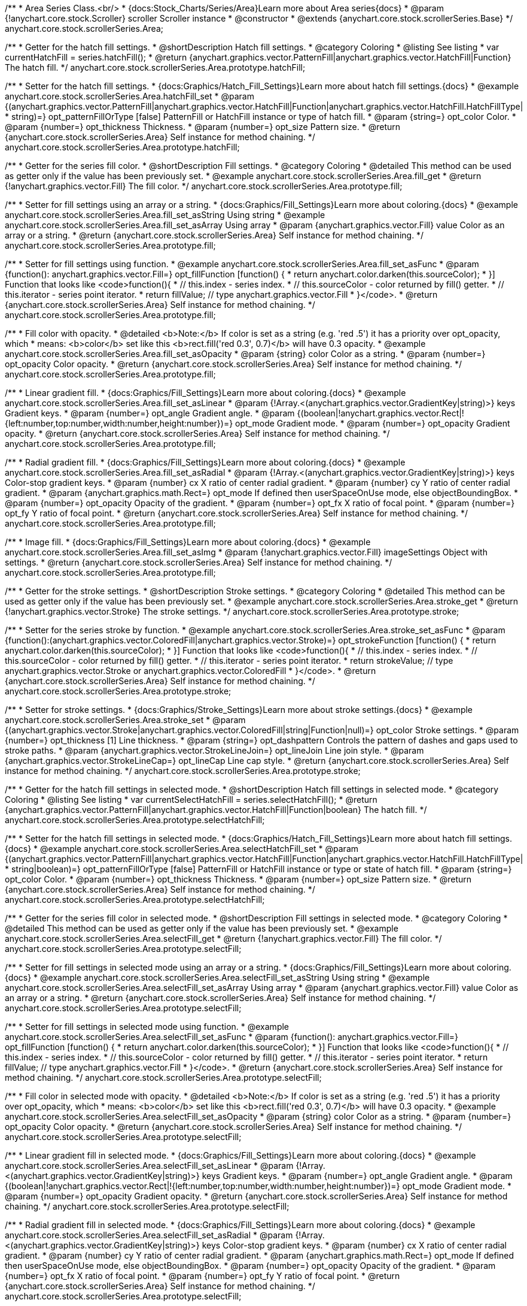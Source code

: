 /**
 * Area Series Class.<br/>
 * {docs:Stock_Charts/Series/Area}Learn more about Area series{docs}
 * @param {!anychart.core.stock.Scroller} scroller Scroller instance
 * @constructor
 * @extends {anychart.core.stock.scrollerSeries.Base}
 */
anychart.core.stock.scrollerSeries.Area;


//----------------------------------------------------------------------------------------------------------------------
//
//  anychart.core.stock.scrollerSeries.Area.prototype.hatchFill
//
//----------------------------------------------------------------------------------------------------------------------

/**
 * Getter for the hatch fill settings.
 * @shortDescription Hatch fill settings.
 * @category Coloring
 * @listing See listing
 * var currentHatchFill = series.hatchFill();
 * @return {anychart.graphics.vector.PatternFill|anychart.graphics.vector.HatchFill|Function} The hatch fill.
 */
anychart.core.stock.scrollerSeries.Area.prototype.hatchFill;

/**
 * Setter for the hatch fill settings.
 * {docs:Graphics/Hatch_Fill_Settings}Learn more about hatch fill settings.{docs}
 * @example anychart.core.stock.scrollerSeries.Area.hatchFill_set
 * @param {(anychart.graphics.vector.PatternFill|anychart.graphics.vector.HatchFill|Function|anychart.graphics.vector.HatchFill.HatchFillType|
 * string)=} opt_patternFillOrType [false] PatternFill or HatchFill instance or type of hatch fill.
 * @param {string=} opt_color Color.
 * @param {number=} opt_thickness Thickness.
 * @param {number=} opt_size Pattern size.
 * @return {anychart.core.stock.scrollerSeries.Area} Self instance for method chaining.
 */
anychart.core.stock.scrollerSeries.Area.prototype.hatchFill;


//----------------------------------------------------------------------------------------------------------------------
//
//  anychart.core.stock.scrollerSeries.Area.prototype.fill
//
//----------------------------------------------------------------------------------------------------------------------

/**
 * Getter for the series fill color.
 * @shortDescription Fill settings.
 * @category Coloring
 * @detailed This method can be used as getter only if the value has been previously set.
 * @example anychart.core.stock.scrollerSeries.Area.fill_get
 * @return {!anychart.graphics.vector.Fill} The fill color.
 */
anychart.core.stock.scrollerSeries.Area.prototype.fill;

/**
 * Setter for fill settings using an array or a string.
 * {docs:Graphics/Fill_Settings}Learn more about coloring.{docs}
 * @example anychart.core.stock.scrollerSeries.Area.fill_set_asString Using string
 * @example anychart.core.stock.scrollerSeries.Area.fill_set_asArray Using array
 * @param {anychart.graphics.vector.Fill} value Color as an array or a string.
 * @return {anychart.core.stock.scrollerSeries.Area} Self instance for method chaining.
 */
anychart.core.stock.scrollerSeries.Area.prototype.fill;

/**
 * Setter for fill settings using function.
 * @example anychart.core.stock.scrollerSeries.Area.fill_set_asFunc
 * @param {function(): anychart.graphics.vector.Fill=} opt_fillFunction [function() {
 *  return anychart.color.darken(this.sourceColor);
 * }] Function that looks like <code>function(){
 *    // this.index - series index.
 *    // this.sourceColor - color returned by fill() getter.
 *    // this.iterator - series point iterator.
 *    return fillValue; // type anychart.graphics.vector.Fill
 * }</code>.
 * @return {anychart.core.stock.scrollerSeries.Area} Self instance for method chaining.
 */
anychart.core.stock.scrollerSeries.Area.prototype.fill;

/**
 * Fill color with opacity.
 * @detailed <b>Note:</b> If color is set as a string (e.g. 'red .5') it has a priority over opt_opacity, which
 * means: <b>color</b> set like this <b>rect.fill('red 0.3', 0.7)</b> will have 0.3 opacity.
 * @example anychart.core.stock.scrollerSeries.Area.fill_set_asOpacity
 * @param {string} color Color as a string.
 * @param {number=} opt_opacity Color opacity.
 * @return {anychart.core.stock.scrollerSeries.Area} Self instance for method chaining.
 */
anychart.core.stock.scrollerSeries.Area.prototype.fill;

/**
 * Linear gradient fill.
 * {docs:Graphics/Fill_Settings}Learn more about coloring.{docs}
 * @example anychart.core.stock.scrollerSeries.Area.fill_set_asLinear
 * @param {!Array.<(anychart.graphics.vector.GradientKey|string)>} keys Gradient keys.
 * @param {number=} opt_angle Gradient angle.
 * @param {(boolean|!anychart.graphics.vector.Rect|!{left:number,top:number,width:number,height:number})=} opt_mode Gradient mode.
 * @param {number=} opt_opacity Gradient opacity.
 * @return {anychart.core.stock.scrollerSeries.Area} Self instance for method chaining.
 */
anychart.core.stock.scrollerSeries.Area.prototype.fill;

/**
 * Radial gradient fill.
 * {docs:Graphics/Fill_Settings}Learn more about coloring.{docs}
 * @example anychart.core.stock.scrollerSeries.Area.fill_set_asRadial
 * @param {!Array.<(anychart.graphics.vector.GradientKey|string)>} keys Color-stop gradient keys.
 * @param {number} cx X ratio of center radial gradient.
 * @param {number} cy Y ratio of center radial gradient.
 * @param {anychart.graphics.math.Rect=} opt_mode If defined then userSpaceOnUse mode, else objectBoundingBox.
 * @param {number=} opt_opacity Opacity of the gradient.
 * @param {number=} opt_fx X ratio of focal point.
 * @param {number=} opt_fy Y ratio of focal point.
 * @return {anychart.core.stock.scrollerSeries.Area} Self instance for method chaining.
 */
anychart.core.stock.scrollerSeries.Area.prototype.fill;

/**
 * Image fill.
 * {docs:Graphics/Fill_Settings}Learn more about coloring.{docs}
 * @example anychart.core.stock.scrollerSeries.Area.fill_set_asImg
 * @param {!anychart.graphics.vector.Fill} imageSettings Object with settings.
 * @return {anychart.core.stock.scrollerSeries.Area} Self instance for method chaining.
 */
anychart.core.stock.scrollerSeries.Area.prototype.fill;


//----------------------------------------------------------------------------------------------------------------------
//
//  anychart.core.stock.scrollerSeries.Area.prototype.stroke
//
//----------------------------------------------------------------------------------------------------------------------

/**
 * Getter for the stroke settings.
 * @shortDescription Stroke settings.
 * @category Coloring
 * @detailed This method can be used as getter only if the value has been previously set.
 * @example anychart.core.stock.scrollerSeries.Area.stroke_get
 * @return {!anychart.graphics.vector.Stroke} The stroke settings.
 */
anychart.core.stock.scrollerSeries.Area.prototype.stroke;

/**
 * Setter for the series stroke by function.
 * @example anychart.core.stock.scrollerSeries.Area.stroke_set_asFunc
 * @param {function():(anychart.graphics.vector.ColoredFill|anychart.graphics.vector.Stroke)=} opt_strokeFunction [function() {
 *  return anychart.color.darken(this.sourceColor);
 * }] Function that looks like <code>function(){
 *    // this.index - series index.
 *    // this.sourceColor -  color returned by fill() getter.
 *    // this.iterator - series point iterator.
 *    return strokeValue; // type anychart.graphics.vector.Stroke or anychart.graphics.vector.ColoredFill
 * }</code>.
 * @return {anychart.core.stock.scrollerSeries.Area} Self instance for method chaining.
 */
anychart.core.stock.scrollerSeries.Area.prototype.stroke;

/**
 * Setter for stroke settings.
 * {docs:Graphics/Stroke_Settings}Learn more about stroke settings.{docs}
 * @example anychart.core.stock.scrollerSeries.Area.stroke_set
 * @param {(anychart.graphics.vector.Stroke|anychart.graphics.vector.ColoredFill|string|Function|null)=} opt_color Stroke settings.
 * @param {number=} opt_thickness [1] Line thickness.
 * @param {string=} opt_dashpattern Controls the pattern of dashes and gaps used to stroke paths.
 * @param {anychart.graphics.vector.StrokeLineJoin=} opt_lineJoin Line join style.
 * @param {anychart.graphics.vector.StrokeLineCap=} opt_lineCap Line cap style.
 * @return {anychart.core.stock.scrollerSeries.Area} Self instance for method chaining.
 */
anychart.core.stock.scrollerSeries.Area.prototype.stroke;


//----------------------------------------------------------------------------------------------------------------------
//
//  anychart.core.stock.scrollerSeries.Area.prototype.selectHatchFill
//
//----------------------------------------------------------------------------------------------------------------------

/**
 * Getter for the hatch fill settings in selected mode.
 * @shortDescription Hatch fill settings in selected mode.
 * @category Coloring
 * @listing See listing
 * var currentSelectHatchFill = series.selectHatchFill();
 * @return {anychart.graphics.vector.PatternFill|anychart.graphics.vector.HatchFill|Function|boolean} The hatch fill.
 */
anychart.core.stock.scrollerSeries.Area.prototype.selectHatchFill;

/**
 * Setter for the hatch fill settings in selected mode.
 * {docs:Graphics/Hatch_Fill_Settings}Learn more about hatch fill settings.{docs}
 * @example anychart.core.stock.scrollerSeries.Area.selectHatchFill_set
 * @param {(anychart.graphics.vector.PatternFill|anychart.graphics.vector.HatchFill|Function|anychart.graphics.vector.HatchFill.HatchFillType|
 * string|boolean)=} opt_patternFillOrType [false] PatternFill or HatchFill instance or type or state of hatch fill.
 * @param {string=} opt_color Color.
 * @param {number=} opt_thickness Thickness.
 * @param {number=} opt_size Pattern size.
 * @return {anychart.core.stock.scrollerSeries.Area} Self instance for method chaining.
 */
anychart.core.stock.scrollerSeries.Area.prototype.selectHatchFill;


//----------------------------------------------------------------------------------------------------------------------
//
//  anychart.core.stock.scrollerSeries.Area.prototype.selectFill
//
//----------------------------------------------------------------------------------------------------------------------

/**
 * Getter for the series fill color in selected mode.
 * @shortDescription Fill settings in selected mode.
 * @category Coloring
 * @detailed This method can be used as getter only if the value has been previously set.
 * @example anychart.core.stock.scrollerSeries.Area.selectFill_get
 * @return {!anychart.graphics.vector.Fill} The fill color.
 */
anychart.core.stock.scrollerSeries.Area.prototype.selectFill;

/**
 * Setter for fill settings in selected mode using an array or a string.
 * {docs:Graphics/Fill_Settings}Learn more about coloring.{docs}
 * @example anychart.core.stock.scrollerSeries.Area.selectFill_set_asString Using string
 * @example anychart.core.stock.scrollerSeries.Area.selectFill_set_asArray Using array
 * @param {anychart.graphics.vector.Fill} value Color as an array or a string.
 * @return {anychart.core.stock.scrollerSeries.Area} Self instance for method chaining.
 */
anychart.core.stock.scrollerSeries.Area.prototype.selectFill;

/**
 * Setter for fill settings in selected mode using function.
 * @example anychart.core.stock.scrollerSeries.Area.selectFill_set_asFunc
 * @param {function(): anychart.graphics.vector.Fill=} opt_fillFunction [function() {
 *  return anychart.color.darken(this.sourceColor);
 * }] Function that looks like <code>function(){
 *    // this.index - series index.
 *    // this.sourceColor - color returned by fill() getter.
 *    // this.iterator - series point iterator.
 *    return fillValue; // type anychart.graphics.vector.Fill
 * }</code>.
 * @return {anychart.core.stock.scrollerSeries.Area} Self instance for method chaining.
 */
anychart.core.stock.scrollerSeries.Area.prototype.selectFill;

/**
 * Fill color in selected mode with opacity.
 * @detailed <b>Note:</b> If color is set as a string (e.g. 'red .5') it has a priority over opt_opacity, which
 * means: <b>color</b> set like this <b>rect.fill('red 0.3', 0.7)</b> will have 0.3 opacity.
 * @example anychart.core.stock.scrollerSeries.Area.selectFill_set_asOpacity
 * @param {string} color Color as a string.
 * @param {number=} opt_opacity Color opacity.
 * @return {anychart.core.stock.scrollerSeries.Area} Self instance for method chaining.
 */
anychart.core.stock.scrollerSeries.Area.prototype.selectFill;

/**
 * Linear gradient fill in selected mode.
 * {docs:Graphics/Fill_Settings}Learn more about coloring.{docs}
 * @example anychart.core.stock.scrollerSeries.Area.selectFill_set_asLinear
 * @param {!Array.<(anychart.graphics.vector.GradientKey|string)>} keys Gradient keys.
 * @param {number=} opt_angle Gradient angle.
 * @param {(boolean|!anychart.graphics.vector.Rect|!{left:number,top:number,width:number,height:number})=} opt_mode Gradient mode.
 * @param {number=} opt_opacity Gradient opacity.
 * @return {anychart.core.stock.scrollerSeries.Area} Self instance for method chaining.
 */
anychart.core.stock.scrollerSeries.Area.prototype.selectFill;

/**
 * Radial gradient fill in selected mode.
 * {docs:Graphics/Fill_Settings}Learn more about coloring.{docs}
 * @example anychart.core.stock.scrollerSeries.Area.selectFill_set_asRadial
 * @param {!Array.<(anychart.graphics.vector.GradientKey|string)>} keys Color-stop gradient keys.
 * @param {number} cx X ratio of center radial gradient.
 * @param {number} cy Y ratio of center radial gradient.
 * @param {anychart.graphics.math.Rect=} opt_mode If defined then userSpaceOnUse mode, else objectBoundingBox.
 * @param {number=} opt_opacity Opacity of the gradient.
 * @param {number=} opt_fx X ratio of focal point.
 * @param {number=} opt_fy Y ratio of focal point.
 * @return {anychart.core.stock.scrollerSeries.Area} Self instance for method chaining.
 */
anychart.core.stock.scrollerSeries.Area.prototype.selectFill;

/**
 * Image fill in selected mode.
 * {docs:Graphics/Fill_Settings}Learn more about coloring.{docs}
 * @example anychart.core.stock.scrollerSeries.Area.selectFill_set_asImg
 * @param {!anychart.graphics.vector.Fill} imageSettings Object with settings.
 * @return {anychart.core.stock.scrollerSeries.Area} Self instance for method chaining.
 */
anychart.core.stock.scrollerSeries.Area.prototype.selectFill;


//----------------------------------------------------------------------------------------------------------------------
//
//  anychart.core.stock.scrollerSeries.Area.prototype.selectStroke
//
//----------------------------------------------------------------------------------------------------------------------

/**
 * Getter for the stroke settings in selected mode.
 * @shortDescription Stroke settings in selected mode.
 * @category Coloring
 * @detailed This method can be used as getter only if the value has been previously set.
 * @example anychart.core.stock.scrollerSeries.Area.selectStroke_get
 * @return {!anychart.graphics.vector.Stroke} The stroke settings.
 */
anychart.core.stock.scrollerSeries.Area.prototype.selectStroke;

/**
 * Setter for series stroke by function in selected mode.
 * @example anychart.core.stock.scrollerSeries.Area.selectStroke_set_asFunc
 * @param {function():(anychart.graphics.vector.ColoredFill|anychart.graphics.vector.Stroke)=} opt_strokeFunction [function() {
 *  return anychart.color.darken(this.sourceColor);
 * }] Function that looks like <code>function(){
 *    // this.index - series index.
 *    // this.sourceColor -  color returned by fill() getter.
 *    // this.iterator - series point iterator.
 *    return strokeValue; // type anychart.graphics.vector.Stroke or anychart.graphics.vector.ColoredFill
 * }</code>.
 * @return {anychart.core.stock.scrollerSeries.Area} Self instance for method chaining.
 */
anychart.core.stock.scrollerSeries.Area.prototype.selectStroke;

/**
 * Setter for stroke settings in selected mode.
 * {docs:Graphics/Stroke_Settings}Learn more about stroke settings.{docs}
 * @example anychart.core.stock.scrollerSeries.Area.selectStroke_set
 * @param {(anychart.graphics.vector.Stroke|anychart.graphics.vector.ColoredFill|string|Function|null)=} opt_color Stroke settings.
 * @param {number=} opt_thickness [1] Line thickness.
 * @param {string=} opt_dashpattern Controls the pattern of dashes and gaps used to stroke paths.
 * @param {anychart.graphics.vector.StrokeLineJoin=} opt_lineJoin Line join style.
 * @param {anychart.graphics.vector.StrokeLineCap=} opt_lineCap Line cap style.
 * @return {anychart.core.stock.scrollerSeries.Area} Self instance for method chaining.
 */
anychart.core.stock.scrollerSeries.Area.prototype.selectStroke;

/** @inheritDoc */
anychart.core.stock.scrollerSeries.Area.prototype.connectMissingPoints;

/** @inheritDoc */
anychart.core.stock.scrollerSeries.Area.prototype.xPointPosition;

/** @inheritDoc */
anychart.core.stock.scrollerSeries.Area.prototype.clip;

/** @inheritDoc */
anychart.core.stock.scrollerSeries.Area.prototype.xScale;

/** @inheritDoc */
anychart.core.stock.scrollerSeries.Area.prototype.yScale;

/** @inheritDoc */
anychart.core.stock.scrollerSeries.Area.prototype.error;

/** @inheritDoc */
anychart.core.stock.scrollerSeries.Area.prototype.data;

/** @inheritDoc */
anychart.core.stock.scrollerSeries.Area.prototype.meta;

/** @inheritDoc */
anychart.core.stock.scrollerSeries.Area.prototype.name;

/** @inheritDoc */
anychart.core.stock.scrollerSeries.Area.prototype.tooltip;

/** @inheritDoc */
anychart.core.stock.scrollerSeries.Area.prototype.legendItem;

/** @inheritDoc */
anychart.core.stock.scrollerSeries.Area.prototype.color;

/** @inheritDoc */
anychart.core.stock.scrollerSeries.Area.prototype.hover;

/** @inheritDoc */
anychart.core.stock.scrollerSeries.Area.prototype.unhover;

/** @inheritDoc */
anychart.core.stock.scrollerSeries.Area.prototype.select;

/** @inheritDoc */
anychart.core.stock.scrollerSeries.Area.prototype.unselect;

/** @inheritDoc */
anychart.core.stock.scrollerSeries.Area.prototype.selectionMode;

/** @inheritDoc */
anychart.core.stock.scrollerSeries.Area.prototype.allowPointsSelect;

/** @inheritDoc */
anychart.core.stock.scrollerSeries.Area.prototype.bounds;

/** @inheritDoc */
anychart.core.stock.scrollerSeries.Area.prototype.left;

/** @inheritDoc */
anychart.core.stock.scrollerSeries.Area.prototype.right;

/** @inheritDoc */
anychart.core.stock.scrollerSeries.Area.prototype.top;

/** @inheritDoc */
anychart.core.stock.scrollerSeries.Area.prototype.bottom;

/** @inheritDoc */
anychart.core.stock.scrollerSeries.Area.prototype.width;

/** @inheritDoc */
anychart.core.stock.scrollerSeries.Area.prototype.height;

/** @inheritDoc */
anychart.core.stock.scrollerSeries.Area.prototype.minWidth;

/** @inheritDoc */
anychart.core.stock.scrollerSeries.Area.prototype.minHeight;

/** @inheritDoc */
anychart.core.stock.scrollerSeries.Area.prototype.maxWidth;

/** @inheritDoc */
anychart.core.stock.scrollerSeries.Area.prototype.maxHeight;

/** @inheritDoc */
anychart.core.stock.scrollerSeries.Area.prototype.getPixelBounds;

/** @inheritDoc */
anychart.core.stock.scrollerSeries.Area.prototype.zIndex;

/** @inheritDoc */
anychart.core.stock.scrollerSeries.Area.prototype.enabled;

/** @inheritDoc */
anychart.core.stock.scrollerSeries.Area.prototype.print;

/** @inheritDoc */
anychart.core.stock.scrollerSeries.Area.prototype.saveAsPNG;

/** @inheritDoc */
anychart.core.stock.scrollerSeries.Area.prototype.saveAsJPG;

/** @inheritDoc */
anychart.core.stock.scrollerSeries.Area.prototype.saveAsPDF;

/** @inheritDoc */
anychart.core.stock.scrollerSeries.Area.prototype.saveAsSVG;

/** @inheritDoc */
anychart.core.stock.scrollerSeries.Area.prototype.toSVG;

/** @inheritDoc */
anychart.core.stock.scrollerSeries.Area.prototype.listen;

/** @inheritDoc */
anychart.core.stock.scrollerSeries.Area.prototype.listenOnce;

/** @inheritDoc */
anychart.core.stock.scrollerSeries.Area.prototype.unlisten;

/** @inheritDoc */
anychart.core.stock.scrollerSeries.Area.prototype.unlistenByKey;

/** @inheritDoc */
anychart.core.stock.scrollerSeries.Area.prototype.removeAllListeners;

/** @inheritDoc */
anychart.core.stock.scrollerSeries.Area.prototype.id;

/** @inheritDoc */
anychart.core.stock.scrollerSeries.Area.prototype.transformX;

/** @inheritDoc */
anychart.core.stock.scrollerSeries.Area.prototype.transformY;

/** @inheritDoc */
anychart.core.stock.scrollerSeries.Area.prototype.getPixelPointWidth;

/** @inheritDoc */
anychart.core.stock.scrollerSeries.Area.prototype.getPoint;

/** @inheritDoc */
anychart.core.stock.scrollerSeries.Area.prototype.seriesType;

/** @inheritDoc */
anychart.core.stock.scrollerSeries.Area.prototype.rendering;

